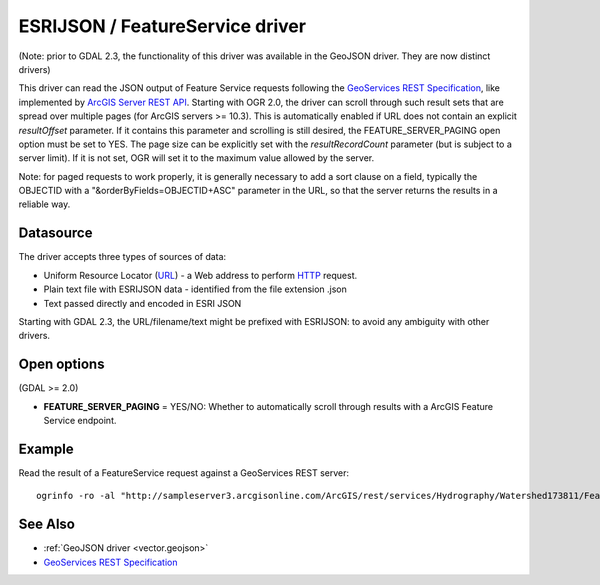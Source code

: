 .. _vector.esrijson:

ESRIJSON / FeatureService driver
================================

(Note: prior to GDAL 2.3, the functionality of this driver was available
in the GeoJSON driver. They are now distinct drivers)

This driver can read the JSON output of Feature Service requests
following the `GeoServices REST
Specification <http://www.esri.com/industries/landing-pages/geoservices/geoservices.html>`__,
like implemented by `ArcGIS Server REST
API <http://help.arcgis.com/en/arcgisserver/10.0/apis/rest/index.html>`__.
Starting with OGR 2.0, the driver can scroll through such result sets
that are spread over multiple pages (for ArcGIS servers >= 10.3). This
is automatically enabled if URL does not contain an explicit
*resultOffset* parameter. If it contains this parameter and scrolling is
still desired, the FEATURE_SERVER_PAGING open option must be set to YES.
The page size can be explicitly set with the *resultRecordCount*
parameter (but is subject to a server limit). If it is not set, OGR will
set it to the maximum value allowed by the server.

Note: for paged requests to work properly, it is generally necessary to
add a sort clause on a field, typically the OBJECTID with a
"&orderByFields=OBJECTID+ASC" parameter in the URL, so that the server
returns the results in a reliable way.

Datasource
----------

The driver accepts three types of sources of data:

-  Uniform Resource Locator (`URL <http://en.wikipedia.org/wiki/URL>`__)
   - a Web address to perform
   `HTTP <http://en.wikipedia.org/wiki/HTTP>`__ request.
-  Plain text file with ESRIJSON data - identified from the file
   extension .json
-  Text passed directly and encoded in ESRI JSON

Starting with GDAL 2.3, the URL/filename/text might be prefixed with
ESRIJSON: to avoid any ambiguity with other drivers.

Open options
------------

(GDAL >= 2.0)

-  **FEATURE_SERVER_PAGING** = YES/NO: Whether to automatically scroll
   through results with a ArcGIS Feature Service endpoint.

Example
-------

Read the result of a FeatureService request against a GeoServices REST
server:

::

   ogrinfo -ro -al "http://sampleserver3.arcgisonline.com/ArcGIS/rest/services/Hydrography/Watershed173811/FeatureServer/0/query?where=objectid+%3D+objectid&outfields=*&f=json"

See Also
--------

-  :ref:`GeoJSON driver <vector.geojson>`
-  `GeoServices REST
   Specification <http://www.esri.com/industries/landing-pages/geoservices/geoservices.html>`__
